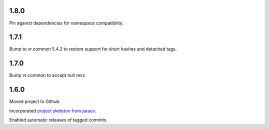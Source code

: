 1.8.0
=====

Pin against dependencies for namespace compatibility.

1.7.1
=====

Bump to vr.common 5.4.2 to restore support for short hashes
and detached tags.

1.7.0
=====

Bump vr.common to accept null revs

1.6.0
=====

Moved project to Github.

Incorporated `project
skeleton from jaraco <https://github.com/jaraco/skeleton>`_.

Enabled automatic releases of tagged commits.
